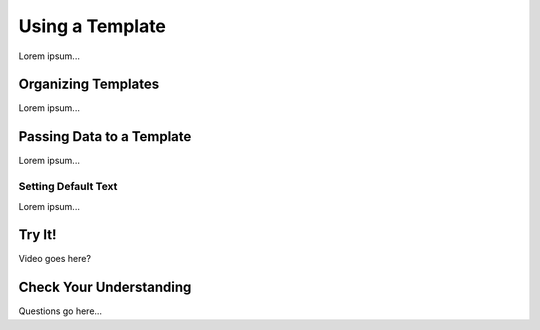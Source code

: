 Using a Template
=================

Lorem ipsum...

Organizing Templates
---------------------

Lorem ipsum...

Passing Data to a Template
---------------------------

Lorem ipsum...

Setting Default Text
^^^^^^^^^^^^^^^^^^^^^

Lorem ipsum...

Try It!
--------

Video goes here?

Check Your Understanding
-------------------------

Questions go here...
